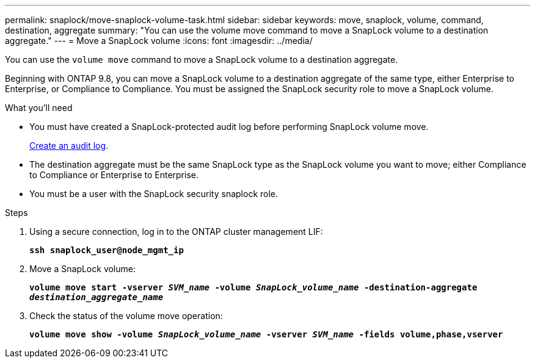 ---
permalink: snaplock/move-snaplock-volume-task.html
sidebar: sidebar
keywords: move, snaplock, volume, command, destination, aggregate
summary: "You can use the volume move command to move a SnapLock volume to a destination aggregate."
---
= Move a SnapLock volume
:icons: font
:imagesdir: ../media/

[.lead]
You can use the `volume move` command to move a SnapLock volume to a destination aggregate.

Beginning with ONTAP 9.8, you can move a SnapLock volume to a destination aggregate of the same type, either Enterprise to Enterprise, or Compliance to Compliance. You must be assigned the SnapLock security role to move a SnapLock volume.

.What you'll need

* You must have created a SnapLock-protected audit log before performing SnapLock volume move.
+
link:create-audit-log-task.html[Create an audit log].

* The destination aggregate must be the same SnapLock type as the SnapLock volume you want to move; either Compliance to Compliance or Enterprise to Enterprise.
* You must be a user with the SnapLock security snaplock role.

.Steps

. Using a secure connection, log in to the ONTAP cluster management LIF:
+
`*ssh snaplock_user@node_mgmt_ip*`
. Move a SnapLock volume:
+
`*volume move start -vserver _SVM_name_ -volume _SnapLock_volume_name_ -destination-aggregate _destination_aggregate_name_*`
. Check the status of the volume move operation:
+
`*volume move show -volume _SnapLock_volume_name_ -vserver _SVM_name_ -fields volume,phase,vserver*`

// 09 DEC 2021, BURT 1430515
